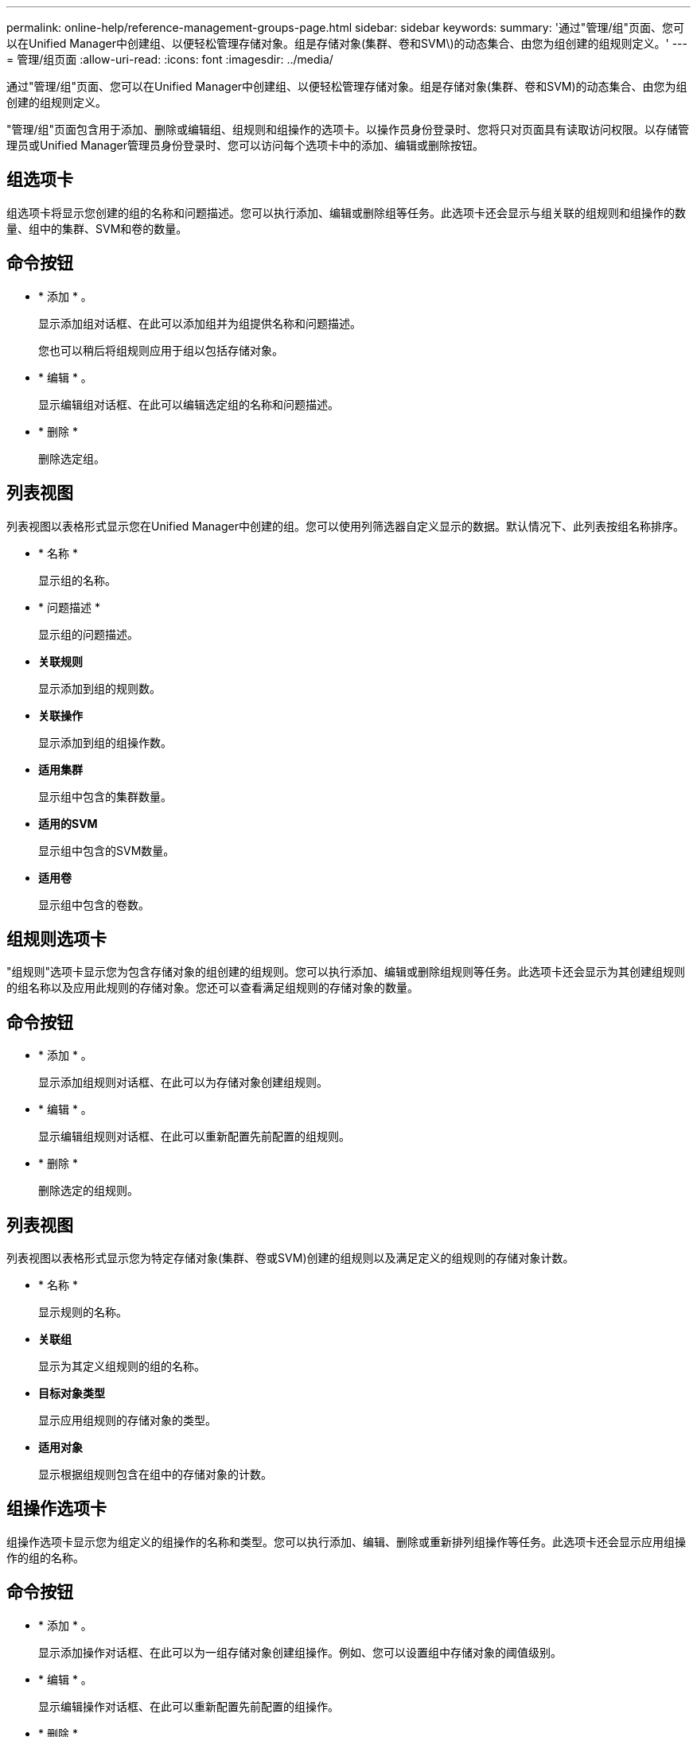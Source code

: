 ---
permalink: online-help/reference-management-groups-page.html 
sidebar: sidebar 
keywords:  
summary: '通过"管理/组"页面、您可以在Unified Manager中创建组、以便轻松管理存储对象。组是存储对象(集群、卷和SVM\)的动态集合、由您为组创建的组规则定义。' 
---
= 管理/组页面
:allow-uri-read: 
:icons: font
:imagesdir: ../media/


[role="lead"]
通过"管理/组"页面、您可以在Unified Manager中创建组、以便轻松管理存储对象。组是存储对象(集群、卷和SVM)的动态集合、由您为组创建的组规则定义。

"管理/组"页面包含用于添加、删除或编辑组、组规则和组操作的选项卡。以操作员身份登录时、您将只对页面具有读取访问权限。以存储管理员或Unified Manager管理员身份登录时、您可以访问每个选项卡中的添加、编辑或删除按钮。



== 组选项卡

组选项卡将显示您创建的组的名称和问题描述。您可以执行添加、编辑或删除组等任务。此选项卡还会显示与组关联的组规则和组操作的数量、组中的集群、SVM和卷的数量。



== 命令按钮

* * 添加 * 。
+
显示添加组对话框、在此可以添加组并为组提供名称和问题描述。

+
您也可以稍后将组规则应用于组以包括存储对象。

* * 编辑 * 。
+
显示编辑组对话框、在此可以编辑选定组的名称和问题描述。

* * 删除 *
+
删除选定组。





== 列表视图

列表视图以表格形式显示您在Unified Manager中创建的组。您可以使用列筛选器自定义显示的数据。默认情况下、此列表按组名称排序。

* * 名称 *
+
显示组的名称。

* * 问题描述 *
+
显示组的问题描述。

* *关联规则*
+
显示添加到组的规则数。

* *关联操作*
+
显示添加到组的组操作数。

* *适用集群*
+
显示组中包含的集群数量。

* *适用的SVM*
+
显示组中包含的SVM数量。

* *适用卷*
+
显示组中包含的卷数。





== 组规则选项卡

"组规则"选项卡显示您为包含存储对象的组创建的组规则。您可以执行添加、编辑或删除组规则等任务。此选项卡还会显示为其创建组规则的组名称以及应用此规则的存储对象。您还可以查看满足组规则的存储对象的数量。



== 命令按钮

* * 添加 * 。
+
显示添加组规则对话框、在此可以为存储对象创建组规则。

* * 编辑 * 。
+
显示编辑组规则对话框、在此可以重新配置先前配置的组规则。

* * 删除 *
+
删除选定的组规则。





== 列表视图

列表视图以表格形式显示您为特定存储对象(集群、卷或SVM)创建的组规则以及满足定义的组规则的存储对象计数。

* * 名称 *
+
显示规则的名称。

* *关联组*
+
显示为其定义组规则的组的名称。

* *目标对象类型*
+
显示应用组规则的存储对象的类型。

* *适用对象*
+
显示根据组规则包含在组中的存储对象的计数。





== 组操作选项卡

组操作选项卡显示您为组定义的组操作的名称和类型。您可以执行添加、编辑、删除或重新排列组操作等任务。此选项卡还会显示应用组操作的组的名称。



== 命令按钮

* * 添加 * 。
+
显示添加操作对话框、在此可以为一组存储对象创建组操作。例如、您可以设置组中存储对象的阈值级别。

* * 编辑 * 。
+
显示编辑操作对话框、在此可以重新配置先前配置的组操作。

* * 删除 *
+
删除选定的组操作。

* *重新排序*
+
显示重新排列组操作对话框以重新排列组操作的顺序。





== 列表视图

列表视图以表格形式显示您在Unified Manager服务器中为组创建的组操作。您可以使用列筛选器自定义显示的数据。

* *排名*
+
显示要应用于组中存储对象的组操作的顺序。

* * 名称 *
+
显示组操作的名称。

* *关联组*
+
显示为其定义组操作的组的名称。

* *操作类型*
+
显示可以对组中的存储对象执行的组操作的类型。

+
不能为一个组创建多个具有相同操作类型的组操作。例如、您可以创建一个组操作来为组设置卷阈值。但是、您不能为同一组创建另一个组操作来更改卷阈值。

* * 问题描述 *
+
显示组操作的问题描述。


